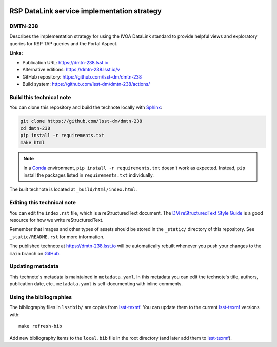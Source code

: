 .. image:: https://img.shields.io/badge/dmtn--238-lsst.io-brightgreen.svg
   :target: https://dmtn-238.lsst.io
.. image:: https://github.com/lsst-dm/dmtn-238/workflows/CI/badge.svg
   :target: https://github.com/lsst-dm/dmtn-238/actions/
..
  Uncomment this section and modify the DOI strings to include a Zenodo DOI badge in the README
  .. image:: https://zenodo.org/badge/doi/10.5281/zenodo.#####.svg
     :target: http://dx.doi.org/10.5281/zenodo.#####

############################################
RSP DataLink service implementation strategy
############################################

DMTN-238
========

Describes the implementation strategy for using the IVOA DataLink standard to provide helpful views and exploratory queries for RSP TAP queries and the Portal Aspect.

**Links:**

- Publication URL: https://dmtn-238.lsst.io
- Alternative editions: https://dmtn-238.lsst.io/v
- GitHub repository: https://github.com/lsst-dm/dmtn-238
- Build system: https://github.com/lsst-dm/dmtn-238/actions/


Build this technical note
=========================

You can clone this repository and build the technote locally with `Sphinx`_:

.. code-block:: bash

   git clone https://github.com/lsst-dm/dmtn-238
   cd dmtn-238
   pip install -r requirements.txt
   make html

.. note::

   In a Conda_ environment, ``pip install -r requirements.txt`` doesn't work as expected.
   Instead, ``pip`` install the packages listed in ``requirements.txt`` individually.

The built technote is located at ``_build/html/index.html``.

Editing this technical note
===========================

You can edit the ``index.rst`` file, which is a reStructuredText document.
The `DM reStructuredText Style Guide`_ is a good resource for how we write reStructuredText.

Remember that images and other types of assets should be stored in the ``_static/`` directory of this repository.
See ``_static/README.rst`` for more information.

The published technote at https://dmtn-238.lsst.io will be automatically rebuilt whenever you push your changes to the ``main`` branch on `GitHub <https://github.com/lsst-dm/dmtn-238>`_.

Updating metadata
=================

This technote's metadata is maintained in ``metadata.yaml``.
In this metadata you can edit the technote's title, authors, publication date, etc..
``metadata.yaml`` is self-documenting with inline comments.

Using the bibliographies
========================

The bibliography files in ``lsstbib/`` are copies from `lsst-texmf`_.
You can update them to the current `lsst-texmf`_ versions with::

   make refresh-bib

Add new bibliography items to the ``local.bib`` file in the root directory (and later add them to `lsst-texmf`_).

.. _Sphinx: http://sphinx-doc.org
.. _DM reStructuredText Style Guide: https://developer.lsst.io/restructuredtext/style.html
.. _this repo: ./index.rst
.. _Conda: http://conda.pydata.org/docs/
.. _lsst-texmf: https://lsst-texmf.lsst.io
